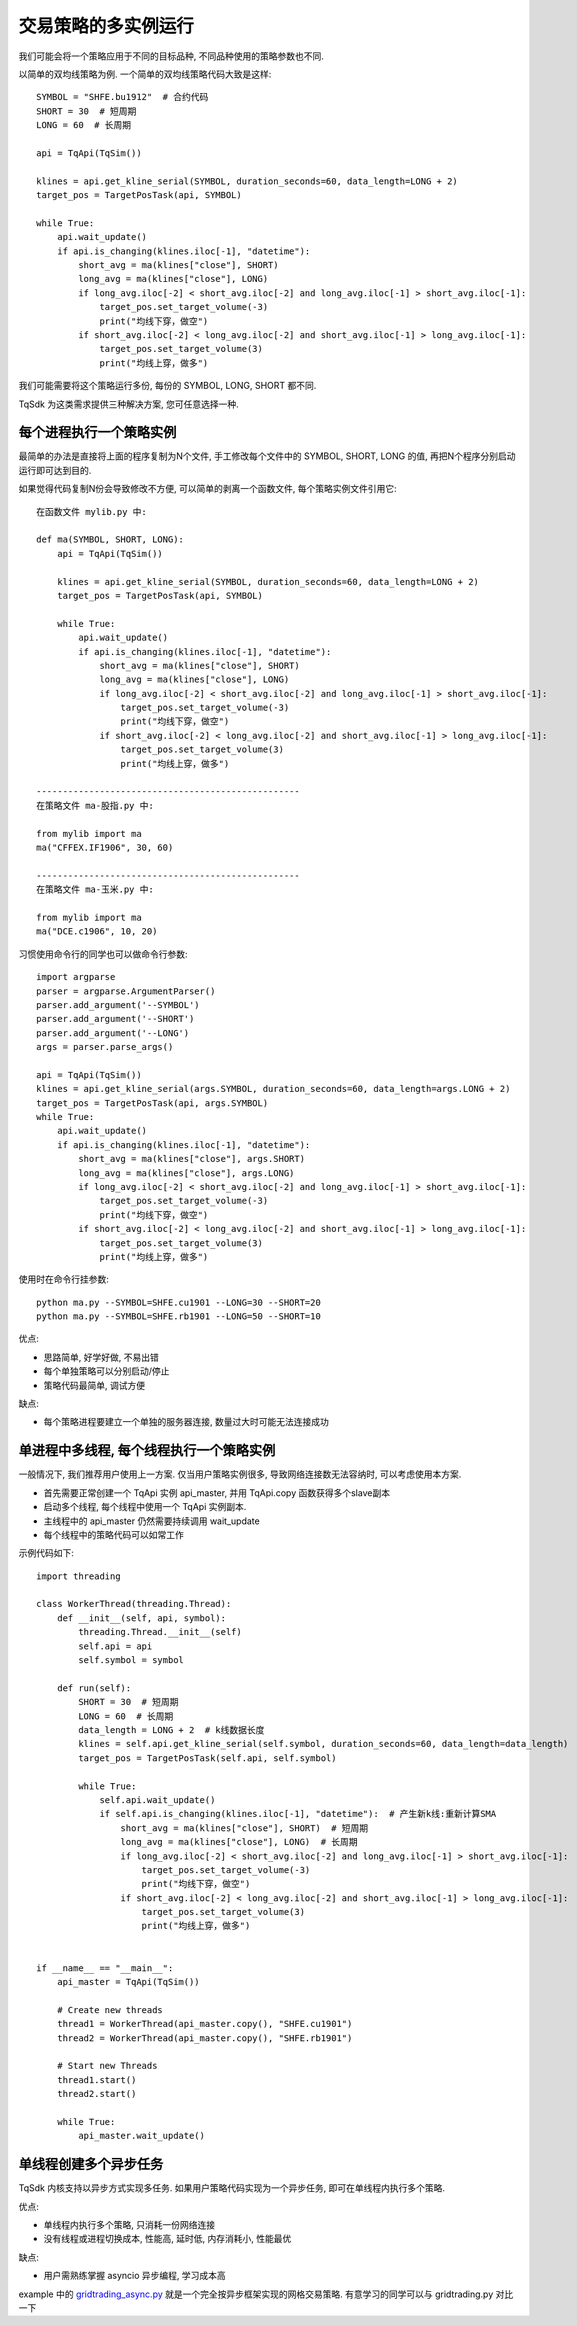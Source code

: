 .. _multi_instance:

交易策略的多实例运行
=================================================
我们可能会将一个策略应用于不同的目标品种, 不同品种使用的策略参数也不同.

以简单的双均线策略为例. 一个简单的双均线策略代码大致是这样::

    SYMBOL = "SHFE.bu1912"  # 合约代码
    SHORT = 30  # 短周期
    LONG = 60  # 长周期

    api = TqApi(TqSim())

    klines = api.get_kline_serial(SYMBOL, duration_seconds=60, data_length=LONG + 2)
    target_pos = TargetPosTask(api, SYMBOL)

    while True:
        api.wait_update()
        if api.is_changing(klines.iloc[-1], "datetime"):
            short_avg = ma(klines["close"], SHORT)
            long_avg = ma(klines["close"], LONG)
            if long_avg.iloc[-2] < short_avg.iloc[-2] and long_avg.iloc[-1] > short_avg.iloc[-1]:
                target_pos.set_target_volume(-3)
                print("均线下穿，做空")
            if short_avg.iloc[-2] < long_avg.iloc[-2] and short_avg.iloc[-1] > long_avg.iloc[-1]:
                target_pos.set_target_volume(3)
                print("均线上穿，做多")

我们可能需要将这个策略运行多份, 每份的 SYMBOL, LONG, SHORT 都不同.

TqSdk 为这类需求提供三种解决方案, 您可任意选择一种.


每个进程执行一个策略实例
-------------------------------------------------
最简单的办法是直接将上面的程序复制为N个文件, 手工修改每个文件中的 SYMBOL, SHORT, LONG 的值, 再把N个程序分别启动运行即可达到目的.

如果觉得代码复制N份会导致修改不方便, 可以简单的剥离一个函数文件, 每个策略实例文件引用它::

    在函数文件 mylib.py 中:

    def ma(SYMBOL, SHORT, LONG):
        api = TqApi(TqSim())

        klines = api.get_kline_serial(SYMBOL, duration_seconds=60, data_length=LONG + 2)
        target_pos = TargetPosTask(api, SYMBOL)

        while True:
            api.wait_update()
            if api.is_changing(klines.iloc[-1], "datetime"):
                short_avg = ma(klines["close"], SHORT)
                long_avg = ma(klines["close"], LONG)
                if long_avg.iloc[-2] < short_avg.iloc[-2] and long_avg.iloc[-1] > short_avg.iloc[-1]:
                    target_pos.set_target_volume(-3)
                    print("均线下穿，做空")
                if short_avg.iloc[-2] < long_avg.iloc[-2] and short_avg.iloc[-1] > long_avg.iloc[-1]:
                    target_pos.set_target_volume(3)
                    print("均线上穿，做多")

    --------------------------------------------------
    在策略文件 ma-股指.py 中:

    from mylib import ma
    ma("CFFEX.IF1906", 30, 60)

    --------------------------------------------------
    在策略文件 ma-玉米.py 中:

    from mylib import ma
    ma("DCE.c1906", 10, 20)


习惯使用命令行的同学也可以做命令行参数::

    import argparse
    parser = argparse.ArgumentParser()
    parser.add_argument('--SYMBOL')
    parser.add_argument('--SHORT')
    parser.add_argument('--LONG')
    args = parser.parse_args()

    api = TqApi(TqSim())
    klines = api.get_kline_serial(args.SYMBOL, duration_seconds=60, data_length=args.LONG + 2)
    target_pos = TargetPosTask(api, args.SYMBOL)
    while True:
        api.wait_update()
        if api.is_changing(klines.iloc[-1], "datetime"):
            short_avg = ma(klines["close"], args.SHORT)
            long_avg = ma(klines["close"], args.LONG)
            if long_avg.iloc[-2] < short_avg.iloc[-2] and long_avg.iloc[-1] > short_avg.iloc[-1]:
                target_pos.set_target_volume(-3)
                print("均线下穿，做空")
            if short_avg.iloc[-2] < long_avg.iloc[-2] and short_avg.iloc[-1] > long_avg.iloc[-1]:
                target_pos.set_target_volume(3)
                print("均线上穿，做多")

使用时在命令行挂参数::

    python ma.py --SYMBOL=SHFE.cu1901 --LONG=30 --SHORT=20
    python ma.py --SYMBOL=SHFE.rb1901 --LONG=50 --SHORT=10

优点:

* 思路简单, 好学好做, 不易出错
* 每个单独策略可以分别启动/停止
* 策略代码最简单, 调试方便

缺点:

* 每个策略进程要建立一个单独的服务器连接, 数量过大时可能无法连接成功


单进程中多线程, 每个线程执行一个策略实例
-------------------------------------------------
一般情况下, 我们推荐用户使用上一方案. 仅当用户策略实例很多, 导致网络连接数无法容纳时, 可以考虑使用本方案.

* 首先需要正常创建一个 TqApi 实例 api_master, 并用 TqApi.copy 函数获得多个slave副本
* 启动多个线程, 每个线程中使用一个 TqApi 实例副本.
* 主线程中的 api_master 仍然需要持续调用 wait_update
* 每个线程中的策略代码可以如常工作

示例代码如下::

    import threading

    class WorkerThread(threading.Thread):
        def __init__(self, api, symbol):
            threading.Thread.__init__(self)
            self.api = api
            self.symbol = symbol

        def run(self):
            SHORT = 30  # 短周期
            LONG = 60  # 长周期
            data_length = LONG + 2  # k线数据长度
            klines = self.api.get_kline_serial(self.symbol, duration_seconds=60, data_length=data_length)
            target_pos = TargetPosTask(self.api, self.symbol)

            while True:
                self.api.wait_update()
                if self.api.is_changing(klines.iloc[-1], "datetime"):  # 产生新k线:重新计算SMA
                    short_avg = ma(klines["close"], SHORT)  # 短周期
                    long_avg = ma(klines["close"], LONG)  # 长周期
                    if long_avg.iloc[-2] < short_avg.iloc[-2] and long_avg.iloc[-1] > short_avg.iloc[-1]:
                        target_pos.set_target_volume(-3)
                        print("均线下穿，做空")
                    if short_avg.iloc[-2] < long_avg.iloc[-2] and short_avg.iloc[-1] > long_avg.iloc[-1]:
                        target_pos.set_target_volume(3)
                        print("均线上穿，做多")


    if __name__ == "__main__":
        api_master = TqApi(TqSim())

        # Create new threads
        thread1 = WorkerThread(api_master.copy(), "SHFE.cu1901")
        thread2 = WorkerThread(api_master.copy(), "SHFE.rb1901")

        # Start new Threads
        thread1.start()
        thread2.start()

        while True:
            api_master.wait_update()


单线程创建多个异步任务
-------------------------------------------------
TqSdk 内核支持以异步方式实现多任务. 如果用户策略代码实现为一个异步任务, 即可在单线程内执行多个策略.

优点:

* 单线程内执行多个策略, 只消耗一份网络连接
* 没有线程或进程切换成本, 性能高, 延时低, 内存消耗小, 性能最优

缺点:

* 用户需熟练掌握 asyncio 异步编程, 学习成本高


example 中的 `gridtrading_async.py <https://github.com/shinnytech/tqsdk-python/blob/master/tqsdk/demo/example/gridtrading_async.py>`_ 就是一个完全按异步框架实现的网格交易策略. 有意学习的同学可以与 gridtrading.py 对比一下

